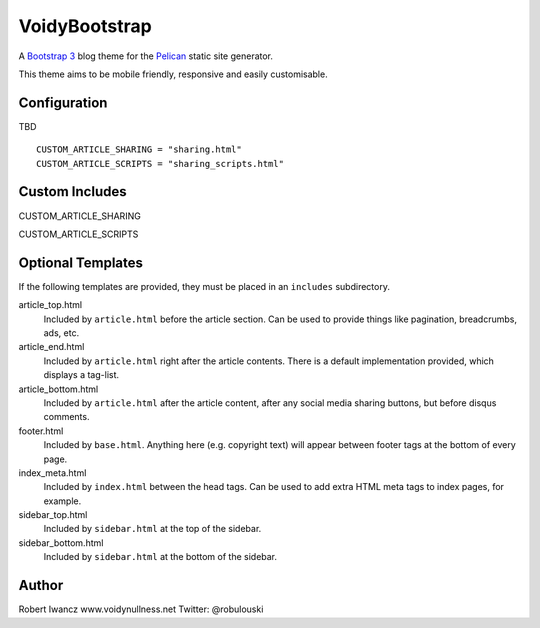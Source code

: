 VoidyBootstrap
==============

A `Bootstrap 3 <http://getbootstrap.com>`_ blog theme for the
`Pelican <http://getpelican.com>`_ static site generator.

This theme aims to be mobile friendly, responsive and easily customisable.

Configuration
-------------

TBD

::

  CUSTOM_ARTICLE_SHARING = "sharing.html"
  CUSTOM_ARTICLE_SCRIPTS = "sharing_scripts.html"



Custom Includes
---------------

CUSTOM_ARTICLE_SHARING

CUSTOM_ARTICLE_SCRIPTS 



Optional Templates
------------------

If the following templates are provided, they must be placed in an
``includes`` subdirectory.

article_top.html
  Included by ``article.html`` before the article section.  Can be used 
  to provide things like pagination, breadcrumbs, ads, etc.

article_end.html
  Included by ``article.html`` right after the article contents.  There
  is a default implementation provided, which displays a tag-list.

article_bottom.html
  Included by ``article.html`` after the article content, after any 
  social media sharing buttons, but before disqus comments.  

footer.html
  Included by ``base.html``.  Anything here (e.g. copyright text) will
  appear between footer tags at the bottom of every page.

index_meta.html
  Included by ``index.html`` between the head tags.  Can be used 
  to add extra HTML meta tags to index pages, for example.

sidebar_top.html
  Included by ``sidebar.html`` at the top of the sidebar.

sidebar_bottom.html
  Included by ``sidebar.html`` at the bottom of the sidebar.



Author
------

Robert Iwancz
www.voidynullness.net
Twitter: @robulouski
